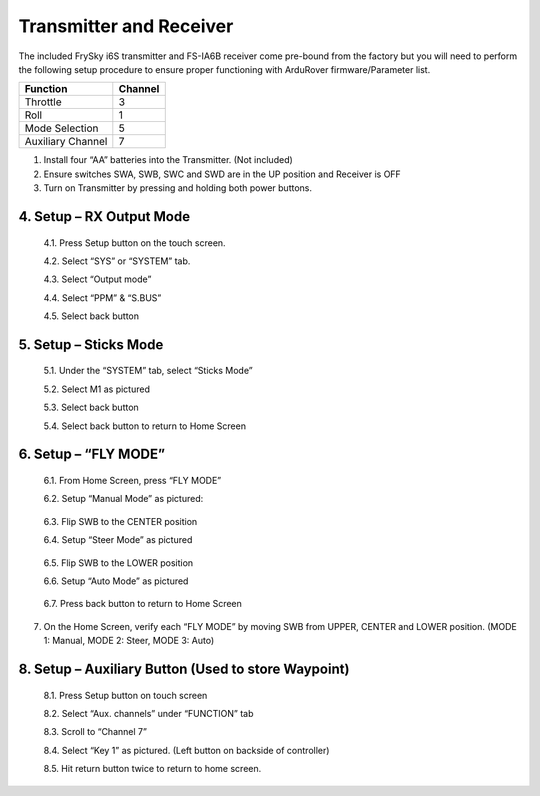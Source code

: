 ========================
Transmitter and Receiver
========================

The included FrySky i6S transmitter and FS-IA6B receiver come pre-bound from the factory but you will need to perform the following setup procedure to ensure proper functioning with ArduRover firmware/Parameter list.

.. image:: ../images/transmitter/FrySky_i6S.jpg
    :scale: 50%
    :align: center

.. tabularcolumns:: |c|c|c|

+---------------------------+-------+
|Function                   |Channel|
+===========================+=======+
| Throttle                  | 3     |
+---------------------------+-------+
| Roll                      | 1     |
+---------------------------+-------+
| Mode Selection            | 5     |
+---------------------------+-------+
|Auxiliary Channel          | 7     |
+---------------------------+-------+


1.	Install four “AA” batteries into the Transmitter. (Not included)

2.	Ensure switches SWA, SWB, SWC and SWD are in the UP position and Receiver is OFF

3.	Turn on Transmitter by pressing and holding both power buttons.


4.	Setup – RX Output Mode
--------------------------


  4.1.	Press Setup button on the touch screen.


  4.2.	Select “SYS” or “SYSTEM” tab.


  4.3.	Select “Output mode”


  4.4.	Select “PPM” & “S.BUS”


  4.5.	Select back button

.. image:: ../images/transmitter/OUTPUT_MODE.jpg
    :width: 350
    :align: center
..

5.	Setup – Sticks Mode
-----------------------

  5.1.	Under the “SYSTEM” tab, select “Sticks Mode”

  5.2.	Select M1 as pictured

  5.3.	Select back button

  5.4.	Select back button to return to Home Screen

.. image:: ../images/transmitter/STICKS_MODE.jpg
    :width: 350
    :align: center
..


6.	Setup – “FLY MODE”
----------------------

  6.1.	From Home Screen, press “FLY MODE”

  6.2.	Setup “Manual Mode” as pictured:

.. image:: ../images/transmitter/SETUP_MANUAL.jpg
    :width: 350
    :align: center
..

  6.3.	Flip SWB to the CENTER position

  6.4.	Setup “Steer Mode” as pictured

.. image:: ../images/transmitter/SETUP_STEER.jpg
    :width: 350
    :align: center
..


  6.5.	Flip SWB to the LOWER position

  6.6.	Setup “Auto Mode” as pictured

.. image:: ../images/transmitter/SETUP_AUTO.jpg
      :width: 350
      :align: center
..

  6.7.	Press back button to return to Home Screen


7.	On the Home Screen, verify each “FLY MODE” by moving SWB from UPPER, CENTER and LOWER position. (MODE 1: Manual, MODE 2: Steer, MODE 3: Auto)

.. image:: ../images/transmitter/MODE_MANUAL.jpg
    :width: 220
.. image:: ../images/transmitter/MODE_STEER.jpg
    :width: 220
.. image:: ../images/transmitter/MODE_AUTO.jpg
    :width: 220
..



8.	Setup – Auxiliary Button (Used to store Waypoint)
-----------------------------------------------------

  8.1.	Press Setup button on touch screen

  8.2.	Select “Aux. channels” under “FUNCTION” tab

  8.3.	Scroll to “Channel 7”

  8.4.	Select “Key 1” as pictured. (Left button on backside of controller)

  8.5.	Hit return button twice to return to home screen.

.. image:: ../images/transmitter/AUX_7.jpg
    :width: 350
    :align: center
